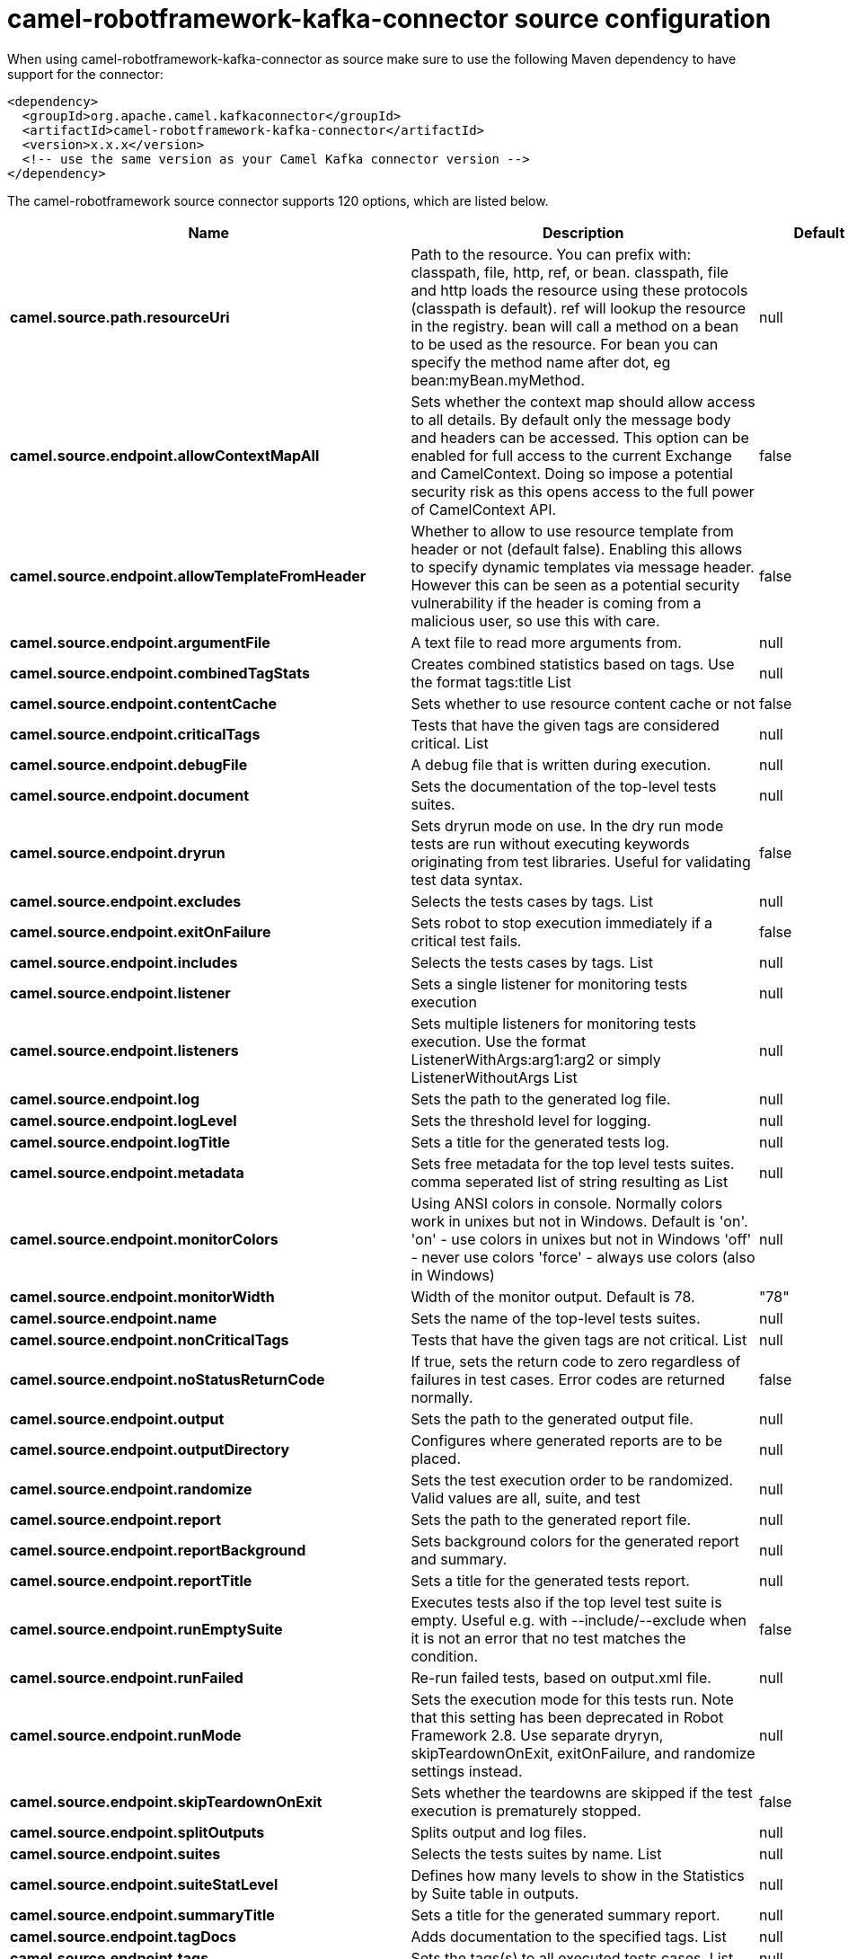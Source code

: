 // kafka-connector options: START
[[camel-robotframework-kafka-connector-source]]
= camel-robotframework-kafka-connector source configuration

When using camel-robotframework-kafka-connector as source make sure to use the following Maven dependency to have support for the connector:

[source,xml]
----
<dependency>
  <groupId>org.apache.camel.kafkaconnector</groupId>
  <artifactId>camel-robotframework-kafka-connector</artifactId>
  <version>x.x.x</version>
  <!-- use the same version as your Camel Kafka connector version -->
</dependency>
----


The camel-robotframework source connector supports 120 options, which are listed below.



[width="100%",cols="2,5,^1,2",options="header"]
|===
| Name | Description | Default | Priority
| *camel.source.path.resourceUri* | Path to the resource. You can prefix with: classpath, file, http, ref, or bean. classpath, file and http loads the resource using these protocols (classpath is default). ref will lookup the resource in the registry. bean will call a method on a bean to be used as the resource. For bean you can specify the method name after dot, eg bean:myBean.myMethod. | null | HIGH
| *camel.source.endpoint.allowContextMapAll* | Sets whether the context map should allow access to all details. By default only the message body and headers can be accessed. This option can be enabled for full access to the current Exchange and CamelContext. Doing so impose a potential security risk as this opens access to the full power of CamelContext API. | false | MEDIUM
| *camel.source.endpoint.allowTemplateFromHeader* | Whether to allow to use resource template from header or not (default false). Enabling this allows to specify dynamic templates via message header. However this can be seen as a potential security vulnerability if the header is coming from a malicious user, so use this with care. | false | MEDIUM
| *camel.source.endpoint.argumentFile* | A text file to read more arguments from. | null | MEDIUM
| *camel.source.endpoint.combinedTagStats* | Creates combined statistics based on tags. Use the format tags:title List | null | MEDIUM
| *camel.source.endpoint.contentCache* | Sets whether to use resource content cache or not | false | MEDIUM
| *camel.source.endpoint.criticalTags* | Tests that have the given tags are considered critical. List | null | MEDIUM
| *camel.source.endpoint.debugFile* | A debug file that is written during execution. | null | MEDIUM
| *camel.source.endpoint.document* | Sets the documentation of the top-level tests suites. | null | MEDIUM
| *camel.source.endpoint.dryrun* | Sets dryrun mode on use. In the dry run mode tests are run without executing keywords originating from test libraries. Useful for validating test data syntax. | false | MEDIUM
| *camel.source.endpoint.excludes* | Selects the tests cases by tags. List | null | MEDIUM
| *camel.source.endpoint.exitOnFailure* | Sets robot to stop execution immediately if a critical test fails. | false | MEDIUM
| *camel.source.endpoint.includes* | Selects the tests cases by tags. List | null | MEDIUM
| *camel.source.endpoint.listener* | Sets a single listener for monitoring tests execution | null | MEDIUM
| *camel.source.endpoint.listeners* | Sets multiple listeners for monitoring tests execution. Use the format ListenerWithArgs:arg1:arg2 or simply ListenerWithoutArgs List | null | MEDIUM
| *camel.source.endpoint.log* | Sets the path to the generated log file. | null | MEDIUM
| *camel.source.endpoint.logLevel* | Sets the threshold level for logging. | null | MEDIUM
| *camel.source.endpoint.logTitle* | Sets a title for the generated tests log. | null | MEDIUM
| *camel.source.endpoint.metadata* | Sets free metadata for the top level tests suites. comma seperated list of string resulting as List | null | MEDIUM
| *camel.source.endpoint.monitorColors* | Using ANSI colors in console. Normally colors work in unixes but not in Windows. Default is 'on'. 'on' - use colors in unixes but not in Windows 'off' - never use colors 'force' - always use colors (also in Windows) | null | MEDIUM
| *camel.source.endpoint.monitorWidth* | Width of the monitor output. Default is 78. | "78" | MEDIUM
| *camel.source.endpoint.name* | Sets the name of the top-level tests suites. | null | MEDIUM
| *camel.source.endpoint.nonCriticalTags* | Tests that have the given tags are not critical. List | null | MEDIUM
| *camel.source.endpoint.noStatusReturnCode* | If true, sets the return code to zero regardless of failures in test cases. Error codes are returned normally. | false | MEDIUM
| *camel.source.endpoint.output* | Sets the path to the generated output file. | null | MEDIUM
| *camel.source.endpoint.outputDirectory* | Configures where generated reports are to be placed. | null | MEDIUM
| *camel.source.endpoint.randomize* | Sets the test execution order to be randomized. Valid values are all, suite, and test | null | MEDIUM
| *camel.source.endpoint.report* | Sets the path to the generated report file. | null | MEDIUM
| *camel.source.endpoint.reportBackground* | Sets background colors for the generated report and summary. | null | MEDIUM
| *camel.source.endpoint.reportTitle* | Sets a title for the generated tests report. | null | MEDIUM
| *camel.source.endpoint.runEmptySuite* | Executes tests also if the top level test suite is empty. Useful e.g. with --include/--exclude when it is not an error that no test matches the condition. | false | MEDIUM
| *camel.source.endpoint.runFailed* | Re-run failed tests, based on output.xml file. | null | MEDIUM
| *camel.source.endpoint.runMode* | Sets the execution mode for this tests run. Note that this setting has been deprecated in Robot Framework 2.8. Use separate dryryn, skipTeardownOnExit, exitOnFailure, and randomize settings instead. | null | MEDIUM
| *camel.source.endpoint.skipTeardownOnExit* | Sets whether the teardowns are skipped if the test execution is prematurely stopped. | false | MEDIUM
| *camel.source.endpoint.splitOutputs* | Splits output and log files. | null | MEDIUM
| *camel.source.endpoint.suites* | Selects the tests suites by name. List | null | MEDIUM
| *camel.source.endpoint.suiteStatLevel* | Defines how many levels to show in the Statistics by Suite table in outputs. | null | MEDIUM
| *camel.source.endpoint.summaryTitle* | Sets a title for the generated summary report. | null | MEDIUM
| *camel.source.endpoint.tagDocs* | Adds documentation to the specified tags. List | null | MEDIUM
| *camel.source.endpoint.tags* | Sets the tags(s) to all executed tests cases. List | null | MEDIUM
| *camel.source.endpoint.tagStatExcludes* | Excludes these tags from the Statistics by Tag and Test Details by Tag tables in outputs. List | null | MEDIUM
| *camel.source.endpoint.tagStatIncludes* | Includes only these tags in the Statistics by Tag and Test Details by Tag tables in outputs. List | null | MEDIUM
| *camel.source.endpoint.tagStatLinks* | Adds external links to the Statistics by Tag table in outputs. Use the format pattern:link:title List | null | MEDIUM
| *camel.source.endpoint.tests* | Selects the tests cases by name. List | null | MEDIUM
| *camel.source.endpoint.timestampOutputs* | Adds a timestamp to all output files. | false | MEDIUM
| *camel.source.endpoint.variableFiles* | Sets variables using variables files. Use the format path:args List | null | MEDIUM
| *camel.source.endpoint.variables* | Sets individual variables. Use the format name:value List | null | MEDIUM
| *camel.source.endpoint.warnOnSkippedFiles* | Show a warning when an invalid file is skipped. | false | MEDIUM
| *camel.source.endpoint.xunitFile* | Sets the path to the generated XUnit compatible result file, relative to outputDirectory. The file is in xml format. By default, the file name is derived from the testCasesDirectory parameter, replacing blanks in the directory name by underscores. | null | MEDIUM
| *camel.source.endpoint.bridgeErrorHandler* | Allows for bridging the consumer to the Camel routing Error Handler, which mean any exceptions occurred while the consumer is trying to pickup incoming messages, or the likes, will now be processed as a message and handled by the routing Error Handler. By default the consumer will use the org.apache.camel.spi.ExceptionHandler to deal with exceptions, that will be logged at WARN or ERROR level and ignored. | false | MEDIUM
| *camel.source.endpoint.sendEmptyMessageWhenIdle* | If the polling consumer did not poll any files, you can enable this option to send an empty message (no body) instead. | false | MEDIUM
| *camel.source.endpoint.exceptionHandler* | To let the consumer use a custom ExceptionHandler. Notice if the option bridgeErrorHandler is enabled then this option is not in use. By default the consumer will deal with exceptions, that will be logged at WARN or ERROR level and ignored. | null | MEDIUM
| *camel.source.endpoint.exchangePattern* | Sets the exchange pattern when the consumer creates an exchange. One of: [InOnly] [InOut] [InOptionalOut] | null | MEDIUM
| *camel.source.endpoint.pollStrategy* | A pluggable org.apache.camel.PollingConsumerPollingStrategy allowing you to provide your custom implementation to control error handling usually occurred during the poll operation before an Exchange have been created and being routed in Camel. | null | MEDIUM
| *camel.source.endpoint.basicPropertyBinding* | Whether the endpoint should use basic property binding (Camel 2.x) or the newer property binding with additional capabilities | false | MEDIUM
| *camel.source.endpoint.synchronous* | Sets whether synchronous processing should be strictly used, or Camel is allowed to use asynchronous processing (if supported). | false | MEDIUM
| *camel.source.endpoint.backoffErrorThreshold* | The number of subsequent error polls (failed due some error) that should happen before the backoffMultipler should kick-in. | null | MEDIUM
| *camel.source.endpoint.backoffIdleThreshold* | The number of subsequent idle polls that should happen before the backoffMultipler should kick-in. | null | MEDIUM
| *camel.source.endpoint.backoffMultiplier* | To let the scheduled polling consumer backoff if there has been a number of subsequent idles/errors in a row. The multiplier is then the number of polls that will be skipped before the next actual attempt is happening again. When this option is in use then backoffIdleThreshold and/or backoffErrorThreshold must also be configured. | null | MEDIUM
| *camel.source.endpoint.delay* | Milliseconds before the next poll. | 500L | MEDIUM
| *camel.source.endpoint.greedy* | If greedy is enabled, then the ScheduledPollConsumer will run immediately again, if the previous run polled 1 or more messages. | false | MEDIUM
| *camel.source.endpoint.initialDelay* | Milliseconds before the first poll starts. | 1000L | MEDIUM
| *camel.source.endpoint.repeatCount* | Specifies a maximum limit of number of fires. So if you set it to 1, the scheduler will only fire once. If you set it to 5, it will only fire five times. A value of zero or negative means fire forever. | 0L | MEDIUM
| *camel.source.endpoint.runLoggingLevel* | The consumer logs a start/complete log line when it polls. This option allows you to configure the logging level for that. One of: [TRACE] [DEBUG] [INFO] [WARN] [ERROR] [OFF] | "TRACE" | MEDIUM
| *camel.source.endpoint.scheduledExecutorService* | Allows for configuring a custom/shared thread pool to use for the consumer. By default each consumer has its own single threaded thread pool. | null | MEDIUM
| *camel.source.endpoint.scheduler* | To use a cron scheduler from either camel-spring or camel-quartz component One of: [none] [spring] [quartz] | "none" | MEDIUM
| *camel.source.endpoint.schedulerProperties* | To configure additional properties when using a custom scheduler or any of the Quartz, Spring based scheduler. | null | MEDIUM
| *camel.source.endpoint.startScheduler* | Whether the scheduler should be auto started. | true | MEDIUM
| *camel.source.endpoint.timeUnit* | Time unit for initialDelay and delay options. One of: [NANOSECONDS] [MICROSECONDS] [MILLISECONDS] [SECONDS] [MINUTES] [HOURS] [DAYS] | "MILLISECONDS" | MEDIUM
| *camel.source.endpoint.useFixedDelay* | Controls if fixed delay or fixed rate is used. See ScheduledExecutorService in JDK for details. | true | MEDIUM
| *camel.component.robotframework.allowContextMapAll* | Sets whether the context map should allow access to all details. By default only the message body and headers can be accessed. This option can be enabled for full access to the current Exchange and CamelContext. Doing so impose a potential security risk as this opens access to the full power of CamelContext API. | false | MEDIUM
| *camel.component.robotframework.allowTemplateFrom Header* | Whether to allow to use resource template from header or not (default false). Enabling this allows to specify dynamic templates via message header. However this can be seen as a potential security vulnerability if the header is coming from a malicious user, so use this with care. | false | MEDIUM
| *camel.component.robotframework.argumentFile* | A text file to read more arguments from. | null | MEDIUM
| *camel.component.robotframework.combinedTagStats* | Creates combined statistics based on tags. Use the format tags:title List | null | MEDIUM
| *camel.component.robotframework.criticalTags* | Tests that have the given tags are considered critical. List | null | MEDIUM
| *camel.component.robotframework.debugFile* | A debug file that is written during execution. | null | MEDIUM
| *camel.component.robotframework.document* | Sets the documentation of the top-level tests suites. | null | MEDIUM
| *camel.component.robotframework.dryrun* | Sets dryrun mode on use. In the dry run mode tests are run without executing keywords originating from test libraries. Useful for validating test data syntax. | false | MEDIUM
| *camel.component.robotframework.excludes* | Selects the tests cases by tags. List | null | MEDIUM
| *camel.component.robotframework.exitOnFailure* | Sets robot to stop execution immediately if a critical test fails. | false | MEDIUM
| *camel.component.robotframework.includes* | Selects the tests cases by tags. List | null | MEDIUM
| *camel.component.robotframework.listener* | Sets a single listener for monitoring tests execution | null | MEDIUM
| *camel.component.robotframework.listeners* | Sets multiple listeners for monitoring tests execution. Use the format ListenerWithArgs:arg1:arg2 or simply ListenerWithoutArgs List | null | MEDIUM
| *camel.component.robotframework.log* | Sets the path to the generated log file. | null | MEDIUM
| *camel.component.robotframework.logLevel* | Sets the threshold level for logging. | null | MEDIUM
| *camel.component.robotframework.logTitle* | Sets a title for the generated tests log. | null | MEDIUM
| *camel.component.robotframework.metadata* | Sets free metadata for the top level tests suites. comma seperated list of string resulting as List | null | MEDIUM
| *camel.component.robotframework.monitorColors* | Using ANSI colors in console. Normally colors work in unixes but not in Windows. Default is 'on'. 'on' - use colors in unixes but not in Windows 'off' - never use colors 'force' - always use colors (also in Windows) | null | MEDIUM
| *camel.component.robotframework.monitorWidth* | Width of the monitor output. Default is 78. | "78" | MEDIUM
| *camel.component.robotframework.name* | Sets the name of the top-level tests suites. | null | MEDIUM
| *camel.component.robotframework.nonCriticalTags* | Tests that have the given tags are not critical. List | null | MEDIUM
| *camel.component.robotframework.noStatusReturnCode* | If true, sets the return code to zero regardless of failures in test cases. Error codes are returned normally. | false | MEDIUM
| *camel.component.robotframework.output* | Sets the path to the generated output file. | null | MEDIUM
| *camel.component.robotframework.outputDirectory* | Configures where generated reports are to be placed. | null | MEDIUM
| *camel.component.robotframework.randomize* | Sets the test execution order to be randomized. Valid values are all, suite, and test | null | MEDIUM
| *camel.component.robotframework.report* | Sets the path to the generated report file. | null | MEDIUM
| *camel.component.robotframework.reportBackground* | Sets background colors for the generated report and summary. | null | MEDIUM
| *camel.component.robotframework.reportTitle* | Sets a title for the generated tests report. | null | MEDIUM
| *camel.component.robotframework.runEmptySuite* | Executes tests also if the top level test suite is empty. Useful e.g. with --include/--exclude when it is not an error that no test matches the condition. | false | MEDIUM
| *camel.component.robotframework.runFailed* | Re-run failed tests, based on output.xml file. | null | MEDIUM
| *camel.component.robotframework.runMode* | Sets the execution mode for this tests run. Note that this setting has been deprecated in Robot Framework 2.8. Use separate dryryn, skipTeardownOnExit, exitOnFailure, and randomize settings instead. | null | MEDIUM
| *camel.component.robotframework.skipTeardownOnExit* | Sets whether the teardowns are skipped if the test execution is prematurely stopped. | false | MEDIUM
| *camel.component.robotframework.splitOutputs* | Splits output and log files. | null | MEDIUM
| *camel.component.robotframework.suites* | Selects the tests suites by name. List | null | MEDIUM
| *camel.component.robotframework.suiteStatLevel* | Defines how many levels to show in the Statistics by Suite table in outputs. | null | MEDIUM
| *camel.component.robotframework.summaryTitle* | Sets a title for the generated summary report. | null | MEDIUM
| *camel.component.robotframework.tagDocs* | Adds documentation to the specified tags. List | null | MEDIUM
| *camel.component.robotframework.tags* | Sets the tags(s) to all executed tests cases. List | null | MEDIUM
| *camel.component.robotframework.tagStatExcludes* | Excludes these tags from the Statistics by Tag and Test Details by Tag tables in outputs. List | null | MEDIUM
| *camel.component.robotframework.tagStatIncludes* | Includes only these tags in the Statistics by Tag and Test Details by Tag tables in outputs. List | null | MEDIUM
| *camel.component.robotframework.tagStatLinks* | Adds external links to the Statistics by Tag table in outputs. Use the format pattern:link:title List | null | MEDIUM
| *camel.component.robotframework.tests* | Selects the tests cases by name. List | null | MEDIUM
| *camel.component.robotframework.timestampOutputs* | Adds a timestamp to all output files. | false | MEDIUM
| *camel.component.robotframework.variableFiles* | Sets variables using variables files. Use the format path:args List | null | MEDIUM
| *camel.component.robotframework.variables* | Sets individual variables. Use the format name:value List | null | MEDIUM
| *camel.component.robotframework.warnOnSkippedFiles* | Show a warning when an invalid file is skipped. | false | MEDIUM
| *camel.component.robotframework.xunitFile* | Sets the path to the generated XUnit compatible result file, relative to outputDirectory. The file is in xml format. By default, the file name is derived from the testCasesDirectory parameter, replacing blanks in the directory name by underscores. | null | MEDIUM
| *camel.component.robotframework.bridgeErrorHandler* | Allows for bridging the consumer to the Camel routing Error Handler, which mean any exceptions occurred while the consumer is trying to pickup incoming messages, or the likes, will now be processed as a message and handled by the routing Error Handler. By default the consumer will use the org.apache.camel.spi.ExceptionHandler to deal with exceptions, that will be logged at WARN or ERROR level and ignored. | false | MEDIUM
| *camel.component.robotframework.basicProperty Binding* | Whether the component should use basic property binding (Camel 2.x) or the newer property binding with additional capabilities | false | MEDIUM
| *camel.component.robotframework.configuration* | The configuration | null | MEDIUM
|===
// kafka-connector options: END
